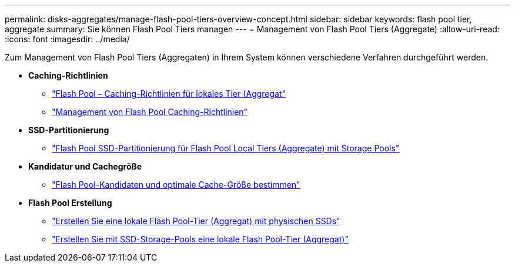 ---
permalink: disks-aggregates/manage-flash-pool-tiers-overview-concept.html 
sidebar: sidebar 
keywords: flash pool tier, aggregate 
summary: Sie können Flash Pool Tiers managen 
---
= Management von Flash Pool Tiers (Aggregate)
:allow-uri-read: 
:icons: font
:imagesdir: ../media/


[role="lead"]
Zum Management von Flash Pool Tiers (Aggregaten) in Ihrem System können verschiedene Verfahren durchgeführt werden.

* *Caching-Richtlinien*
+
** link:flash-pool-aggregate-caching-policies-concept.html["Flash Pool – Caching-Richtlinien für lokales Tier (Aggregat"]
** link:manage-flash-pool-caching-policies-overview-concept.html["Management von Flash Pool Caching-Richtlinien"]


* *SSD-Partitionierung*
+
** link:flash-pool-ssd-partitioning-aggregates-concept.html["Flash Pool SSD-Partitionierung für Flash Pool Local Tiers (Aggregate) mit Storage Pools"]


* *Kandidatur und Cachegröße*
+
** link:determine-flash-pool-candidacy-cache-size-task.html["Flash Pool-Kandidaten und optimale Cache-Größe bestimmen"]


* *Flash Pool Erstellung*
+
** link:create-flash-pool-aggregate-physical-ssds-task.html["Erstellen Sie eine lokale Flash Pool-Tier (Aggregat) mit physischen SSDs"]
** link:create-flash-pool-ssds-storage-pools-overview-concept.html["Erstellen Sie mit SSD-Storage-Pools eine lokale Flash Pool-Tier (Aggregat)"]



